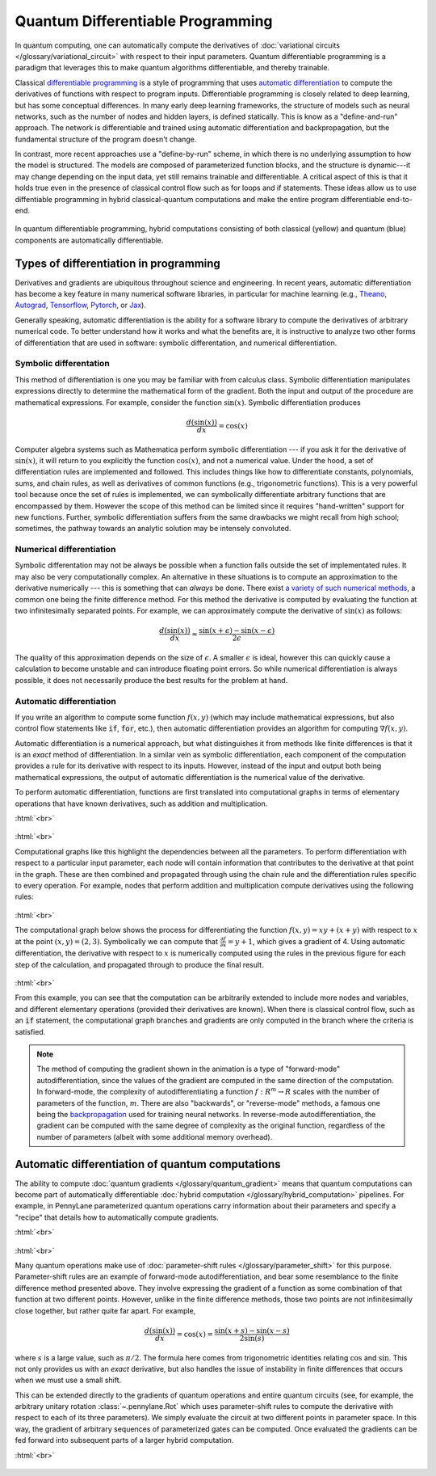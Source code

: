 .. role:: html(raw)
   :format: html

.. _glossary_quantum_differentiable_programming:

Quantum Differentiable Programming
================================== 

In quantum computing, one can automatically compute the derivatives of
:doc:`variational circuits </glossary/variational_circuit>` with respect to
their input parameters. Quantum differentiable programming is a paradigm that
leverages this to make quantum algorithms differentiable, and thereby trainable.

Classical `differentiable programming
<https://en.wikipedia.org/wiki/Differentiable_programming>`_ is a style of
programming that uses `automatic differentiation
<https://en.wikipedia.org/wiki/Automatic_differentiation>`_ to compute the
derivatives of functions with respect to program inputs.  Differentiable
programming is closely related to deep learning, but has some conceptual
differences. In many early deep learning frameworks, the structure of models
such as neural networks, such as the number of nodes and hidden layers, is
defined statically. This is know as a "define-and-run" approach. The network is
differentiable and trained using automatic differentiation and backpropagation,
but the fundamental structure of the program doesn't change.

In contrast, more recent approaches use a "define-by-run" scheme, in which there
is no underlying assumption to how the model is structured. The models are
composed of parameterized function blocks, and the structure is dynamic---it may
change depending on the input data, yet still remains trainable and
differentiable.  A critical aspect of this is that it holds true even in the
presence of classical control flow such as for loops and if statements. These
ideas allow us to use diffentiable programming in hybrid classical-quantum
computations and make the entire program differentiable end-to-end.

.. figure:: ../_static/concepts/hybrid_graph.png
    :align: center
    :width: 90%
    :target: javascript:void(0);

    In quantum differentiable programming, hybrid computations consisting of
    both classical (yellow) and quantum (blue) components are automatically
    differentiable.

Types of differentiation in programming
---------------------------------------

Derivatives and gradients are ubiquitous throughout science and engineering.  In
recent years, automatic differentiation has become a key feature in many
numerical software libraries, in particular for machine learning (e.g., Theano_,
Autograd_, Tensorflow_, Pytorch_, or Jax_).

Generally speaking, automatic differentiation is the ability for a software
library to compute the derivatives of arbitrary numerical code. To better
understand how it works and what the benefits are, it is instructive to analyze
two other forms of differentiation that are used in software: symbolic
differentation, and numerical differentiation.


Symbolic differentation
~~~~~~~~~~~~~~~~~~~~~~~

This method of differentiation is one you may be familiar with from calculus
class. Symbolic differentiation manipulates expressions directly to determine
the mathematical form of the gradient. Both the input and output of the
procedure are mathematical expressions. For example, consider the function
:math:`\sin(x)`. Symbolic differentiation produces

.. math::

   \frac{d(\sin(x))}{dx} = \cos(x)


Computer algebra systems such as Mathematica perform symbolic differentiation
--- if you ask it for the derivative of :math:`\sin(x)`, it will return to you
explicitly the function :math:`\cos(x)`, and not a numerical value. Under the
hood, a set of differentiation rules are implemented and followed. This includes
things like how to differentiate constants, polynomials, sums, and chain rules,
as well as derivatives of common functions (e.g., trigonometric functions). This
is a very powerful tool because once the set of rules is implemented, we can
symbolically differentiate arbitrary functions that are encompassed by
them. However the scope of this method can be limited since it requires
"hand-written" support for new functions. Further, symbolic differentiation suffers from
the same drawbacks we might recall from high school; sometimes, the pathway towards
an analytic solution may be intensely convoluted.


Numerical differentiation
~~~~~~~~~~~~~~~~~~~~~~~~~

Symbolic differentation may not be always be possible when a function falls
outside the set of implementated rules. It may also be very computationally
complex. An alternative in these situations is to compute an approximation to
the derivative numerically --- this is something that can *always* be
done. There exist `a variety of such numerical methods
<https://en.wikipedia.org/wiki/Numerical_differentiation>`_, a common one being
the finite difference method. For this method the derivative is computed by
evaluating the function at two infinitesimally separated points. For example, we
can approximately compute the derivative of :math:`\sin(x)` as follows:

.. math::

   \frac{d(\sin(x))}{dx} \approx \frac{\sin(x + \epsilon) - \sin(x - \epsilon)}{2\epsilon}

The quality of this approximation depends on the size of :math:`\epsilon`. A
smaller :math:`\epsilon` is ideal, however this can quickly cause a calculation
to become unstable and can introduce floating point errors. So while numerical
differentiation is always possible, it does not necessarily produce the best
results for the problem at hand.


Automatic differentiation
~~~~~~~~~~~~~~~~~~~~~~~~~

If you write an algorithm to compute some function :math:`f(x, y)` (which may
include mathematical expressions, but also control flow statements like
:code:`if`, :code:`for`, etc.), then automatic differentiation provides an
algorithm for computing :math:`\nabla f(x, y)`.

Automatic differentiation is a numerical approach, but what distinguishes it
from methods like finite differences is that it is an *exact* method of
differentiation. In a similar vein as symbolic differentiation, each component
of the computation provides a rule for its derivative with respect to its
inputs. However, instead of the input and output both being mathematical
expressions, the output of automatic differentiation is the numerical value of
the derivative.

To perform automatic differentiation, functions are first translated into
computational graphs in terms of elementary operations that have known
derivatives, such as addition and multiplication.

:html:`<br>`

.. figure:: ../_static/concepts/autodiff_classical.png
    :align: center
    :width: 30%
    :target: javascript:void(0);

:html:`<br>`

Computational graphs like this highlight the dependencies between all the
parameters. To perform differentiation with respect to a particular input
parameter, each node will contain information that contributes to the derivative
at that point in the graph. These are then combined and propagated through using
the chain rule and the differentiation rules specific to every operation. For
example, nodes that perform addition and multiplication compute derivatives using
the following rules:

.. figure:: ../_static/concepts/autodiff_rules.svg
    :align: center
    :width: 90%
    :target: javascript:void(0);

:html:`<br>`

The computational graph below shows the process for differentiating the function
:math:`f(x, y) = xy + (x + y)` with respect to :math:`x` at the point
:math:`(x, y) = (2, 3)`. Symbolically we can compute that :math:`\frac{\partial
f}{\partial x} = y + 1`, which gives a gradient of 4. Using automatic
differentiation, the derivative with respect to :math:`x` is numerically
computed using the rules in the previous figure for each step of the
calculation, and propagated through to produce the final result.

.. figure:: ../_static/concepts/autodiff.gif
    :align: center
    :width: 100%
    :target: javascript:void(0);

:html:`<br>`

From this example, you can see that the computation can be arbitrarily extended
to include more nodes and variables, and different elementary operations
(provided their derivatives are known). When there is classical control flow,
such as an :code:`if` statement, the computational graph branches and
gradients are only computed in the branch where the criteria is satisfied.

.. note::

   The method of computing the gradient shown in the animation is a type of
   "forward-mode" autodifferentiation, since the values of the gradient are
   computed in the same direction of the computation. In forward-mode, the
   complexity of autodifferentiating a function :math:`f : R^m \rightarrow R`
   scales with the number of parameters of the function, :math:`m`. There are
   also "backwards", or "reverse-mode" methods, a famous one being the
   `backpropagation <https://en.wikipedia.org/wiki/Backpropagation>`_ used for
   training neural networks. In reverse-mode autodifferentiation, the gradient
   can be computed with the same degree of complexity as the original function,
   regardless of the number of parameters (albeit with some additional memory
   overhead).


Automatic differentiation of quantum computations
-------------------------------------------------

The ability to compute :doc:`quantum gradients </glossary/quantum_gradient>`
means that quantum computations can become part of automatically differentiable
:doc:`hybrid computation </glossary/hybrid_computation>` pipelines. For example,
in PennyLane parameterized quantum operations carry information about their
parameters and specify a "recipe" that details how to automatically compute
gradients.

:html:`<br>`

.. figure:: ../_static/concepts/autodiff_quantum_circuit.svg
    :align: center
    :width: 60%
    :target: javascript:void(0);

:html:`<br>`

Many quantum operations make use of :doc:`parameter-shift rules
</glossary/parameter_shift>` for this purpose. Parameter-shift rules are an
example of forward-mode autodifferentiation, and bear some resemblance to the
finite difference method presented above. They involve expressing the gradient
of a function as some combination of that function at two different
points. However, unlike in the finite difference methods, those two points are
not infinitesimally close together, but rather quite far apart. For example,

.. math::

   \frac{d(\sin(x))}{dx} = \cos(x) = \frac{\sin(x + s) - \sin(x-s)}{2 \sin(s)}

where :math:`s` is a large value, such as :math:`\pi/2`. The formula here comes
from trigonometric identities relating :math:`\cos` and :math:`\sin`. This not only
provides us with an *exact* derivative, but also handles the issue of instability in
finite differences that occurs when we must use a small shift.

This can be extended directly to the gradients of quantum operations and entire
quantum circuits (see, for example, the arbitrary unitary rotation
:class:`~.pennylane.Rot` which uses parameter-shift rules to compute the
derivative with respect to each of its three parameters). We simply evaluate the
circuit at two different points in parameter space. In this way, the gradient of
arbitrary sequences of parameterized gates can be computed. Once evaluated the
gradients can be fed forward into subsequent parts of a larger hybrid
computation.

:html:`<br>`

.. figure:: ../_static/concepts/autodiff_quantum.png
    :align: center
    :width: 30%
    :target: javascript:void(0);


.. _Theano: https://github.com/Theano/Theano
.. _Autograd: https://github.com/HIPS/autograd
.. _Tensorflow: http://tensorflow.org/
.. _Pytorch: https://pytorch.org/
.. _Jax: https://github.com/google/jax
